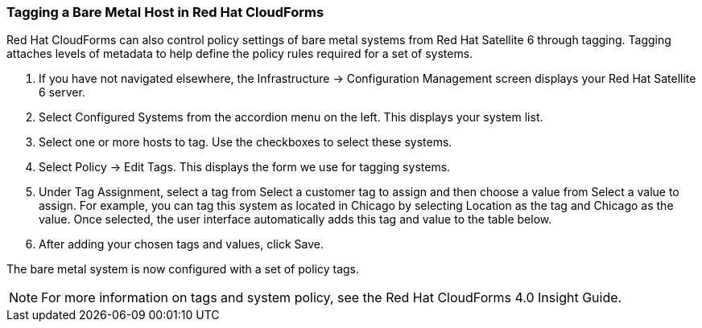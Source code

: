 [[Tagging_a_Bare_Metal_Host_in_Red_Hat_CloudForms]]
=== Tagging a Bare Metal Host in Red Hat CloudForms

Red Hat CloudForms can also control policy settings of bare metal systems from Red Hat Satellite 6 through tagging. Tagging attaches levels of metadata to help define the policy rules required for a set of systems.

[arabic]
. If you have not navigated elsewhere, the +Infrastructure+ → +Configuration Management+ screen displays your Red Hat Satellite 6 server.
. Select +Configured Systems+ from the accordion menu on the left. This displays your +system list+.
. Select one or more hosts to tag. Use the checkboxes to select these systems.
. Select +Policy+ → +Edit+ Tags. This displays the form we use for tagging systems.
. Under +Tag Assignment+, select a tag from +Select a customer tag to assign+ and then choose a value from +Select a value to assign+. For example, you can tag this system as located in Chicago by selecting Location as the tag and Chicago as the value. Once selected, the user interface automatically adds this tag and value to the table below.
. After adding your chosen tags and values, click +Save+.

The bare metal system is now configured with a set of policy tags.

[NOTE]
======
For more information on tags and system policy, see the Red Hat CloudForms 4.0 Insight Guide.
======
